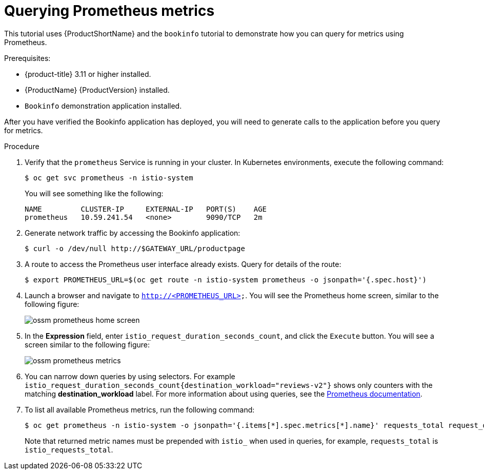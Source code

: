 ////
This TASK module included in the following assemblies:
- ossm-tutorial-prometheus.adoc
////

[id="ossm-tutorial-prometheus-querying-metrics_{context}"]
= Querying Prometheus metrics

This tutorial uses {ProductShortName} and the `bookinfo` tutorial to demonstrate how you can query for metrics using Prometheus.

.Prerequisites:

* {product-title} 3.11 or higher installed.
* {ProductName} {ProductVersion} installed.
* `Bookinfo` demonstration application installed.

After you have verified the Bookinfo application has deployed, you will need to generate calls to the application before you query for metrics.

.Procedure

. Verify that the `prometheus` Service is running in your cluster. In Kubernetes environments, execute the following command:
+
----
$ oc get svc prometheus -n istio-system
----
+
You will see something like the following:
+
----
NAME         CLUSTER-IP     EXTERNAL-IP   PORT(S)    AGE
prometheus   10.59.241.54   <none>        9090/TCP   2m
----
+
. Generate network traffic by accessing the Bookinfo application:
+
----
$ curl -o /dev/null http://$GATEWAY_URL/productpage
----
+
. A route to access the Prometheus user interface already exists. Query for details of the route:
+
----
$ export PROMETHEUS_URL=$(oc get route -n istio-system prometheus -o jsonpath='{.spec.host}')
----
+
. Launch a browser and navigate to  `http://<PROMETHEUS_URL>`. You will see the Prometheus home screen, similar to the following figure:
+
image::ossm-prometheus-home-screen.png[]
+
. In the *Expression* field, enter `istio_request_duration_seconds_count`, and click the `Execute` button. You will see a screen similar to the following figure:
+
image::ossm-prometheus-metrics.png[]
+
. You can narrow down queries by using selectors. For example `istio_request_duration_seconds_count{destination_workload="reviews-v2"}`  shows only counters with the matching *destination_workload* label. For more information about using queries, see the link:https://prometheus.io/docs/prometheus/latest/querying/basics/#instant-vector-selectors[Prometheus documentation].
+
. To list all available Prometheus metrics, run the following command:
+
----
$ oc get prometheus -n istio-system -o jsonpath='{.items[*].spec.metrics[*].name}' requests_total request_duration_seconds request_bytes response_bytes tcp_sent_bytes_total tcp_received_bytes_total
----
+
Note that returned metric names must be prepended with `istio_` when used in queries, for example,  `requests_total` is `istio_requests_total`.
